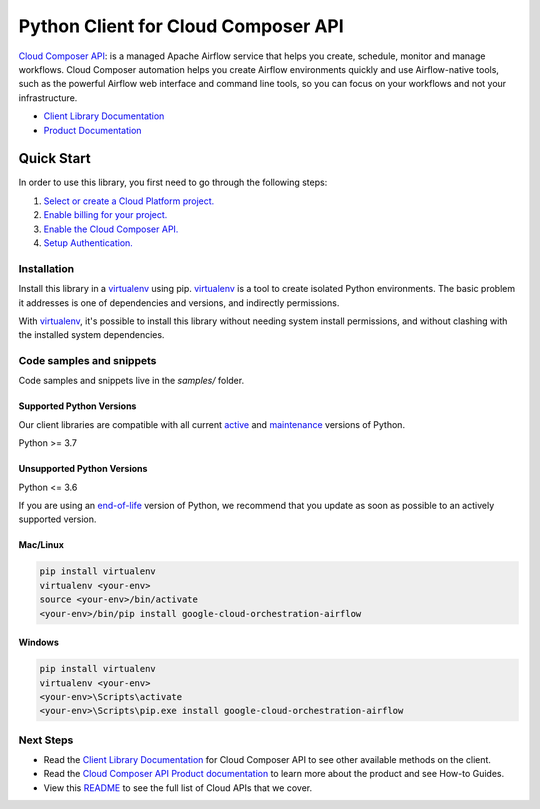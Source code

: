 Python Client for Cloud Composer API
====================================

|stable| |pypi| |versions|

`Cloud Composer API`_: is a managed Apache Airflow service that helps you create, schedule, monitor and manage workflows. Cloud Composer automation helps you create Airflow environments quickly and use Airflow-native tools, such as the powerful Airflow web interface and command line tools, so you can focus on your workflows and not your infrastructure.

- `Client Library Documentation`_
- `Product Documentation`_

.. |stable| image:: https://img.shields.io/badge/support-stable-gold.svg
   :target: https://github.com/googleapis/google-cloud-python/blob/main/README.rst#stability-levels
.. |pypi| image:: https://img.shields.io/pypi/v/google-cloud-orchestration-airflow.svg
   :target: https://pypi.org/project/google-cloud-orchestration-airflow/
.. |versions| image:: https://img.shields.io/pypi/pyversions/google-cloud-orchestration-airflow.svg
   :target: https://pypi.org/project/google-cloud-orchestration-airflow/
.. _Cloud Composer API: https://cloud.google.com/composer/
.. _Client Library Documentation: https://cloud.google.com/python/docs/reference/composer/latest
.. _Product Documentation:  https://cloud.google.com/composer/

Quick Start
-----------

In order to use this library, you first need to go through the following steps:

1. `Select or create a Cloud Platform project.`_
2. `Enable billing for your project.`_
3. `Enable the Cloud Composer API.`_
4. `Setup Authentication.`_

.. _Select or create a Cloud Platform project.: https://console.cloud.google.com/project
.. _Enable billing for your project.: https://cloud.google.com/billing/docs/how-to/modify-project#enable_billing_for_a_project
.. _Enable the Cloud Composer API.:  https://cloud.google.com/composer/
.. _Setup Authentication.: https://googleapis.dev/python/google-api-core/latest/auth.html

Installation
~~~~~~~~~~~~

Install this library in a `virtualenv`_ using pip. `virtualenv`_ is a tool to
create isolated Python environments. The basic problem it addresses is one of
dependencies and versions, and indirectly permissions.

With `virtualenv`_, it's possible to install this library without needing system
install permissions, and without clashing with the installed system
dependencies.

.. _`virtualenv`: https://virtualenv.pypa.io/en/latest/


Code samples and snippets
~~~~~~~~~~~~~~~~~~~~~~~~~

Code samples and snippets live in the `samples/` folder.


Supported Python Versions
^^^^^^^^^^^^^^^^^^^^^^^^^
Our client libraries are compatible with all current `active`_ and `maintenance`_ versions of
Python.

Python >= 3.7

.. _active: https://devguide.python.org/devcycle/#in-development-main-branch
.. _maintenance: https://devguide.python.org/devcycle/#maintenance-branches

Unsupported Python Versions
^^^^^^^^^^^^^^^^^^^^^^^^^^^
Python <= 3.6

If you are using an `end-of-life`_
version of Python, we recommend that you update as soon as possible to an actively supported version.

.. _end-of-life: https://devguide.python.org/devcycle/#end-of-life-branches

Mac/Linux
^^^^^^^^^

.. code-block:: console

    pip install virtualenv
    virtualenv <your-env>
    source <your-env>/bin/activate
    <your-env>/bin/pip install google-cloud-orchestration-airflow


Windows
^^^^^^^

.. code-block:: console

    pip install virtualenv
    virtualenv <your-env>
    <your-env>\Scripts\activate
    <your-env>\Scripts\pip.exe install google-cloud-orchestration-airflow

Next Steps
~~~~~~~~~~

-  Read the `Client Library Documentation`_ for Cloud Composer API
   to see other available methods on the client.
-  Read the `Cloud Composer API Product documentation`_ to learn
   more about the product and see How-to Guides.
-  View this `README`_ to see the full list of Cloud
   APIs that we cover.

.. _Cloud Composer API Product documentation:  https://cloud.google.com/composer/
.. _README: https://github.com/googleapis/google-cloud-python/blob/main/README.rst
